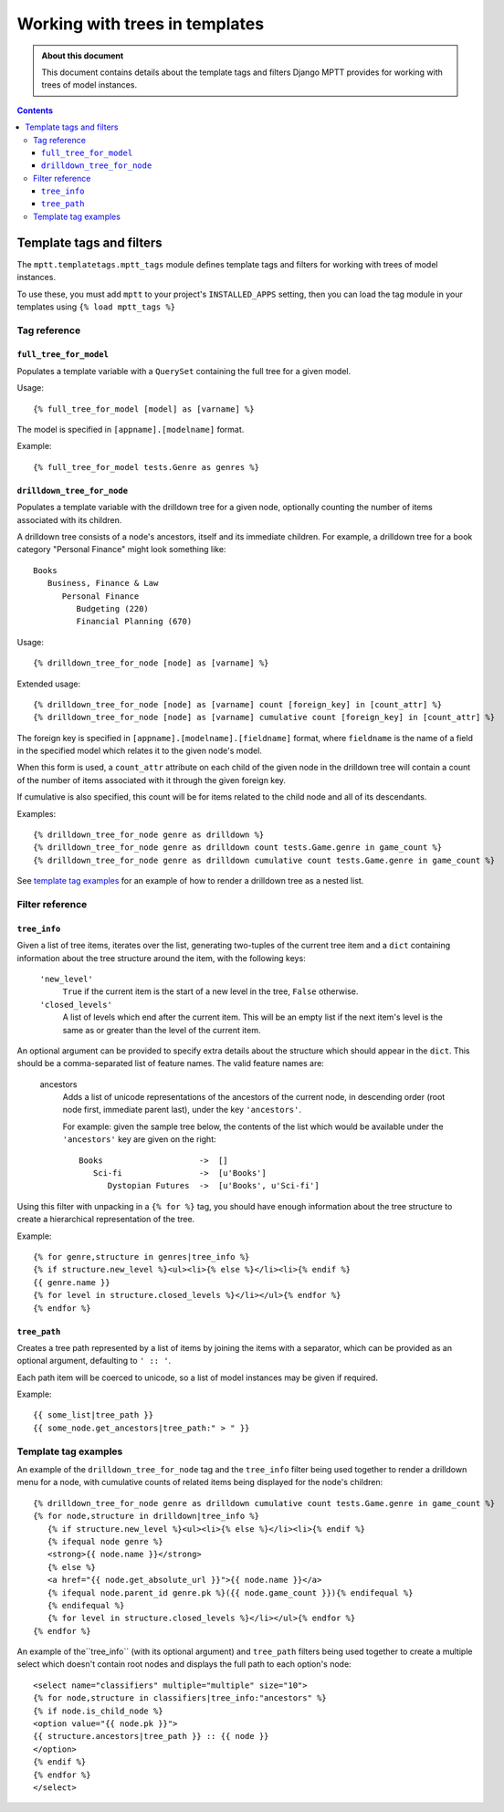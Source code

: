 ===============================
Working with trees in templates
===============================

.. admonition:: About this document

   This document contains details about the template tags and filters
   Django MPTT provides for working with trees of model instances.

.. contents::
   :depth: 3

Template tags and filters
=========================

The ``mptt.templatetags.mptt_tags`` module defines template tags and
filters for working with trees of model instances.

To use these, you must add ``mptt`` to your project's ``INSTALLED_APPS``
setting, then you can load the tag module in your templates using
``{% load mptt_tags %}``

Tag reference
-------------

``full_tree_for_model``
~~~~~~~~~~~~~~~~~~~~~~~

Populates a template variable with a ``QuerySet`` containing the full
tree for a given model.

Usage::

   {% full_tree_for_model [model] as [varname] %}

The model is specified in ``[appname].[modelname]`` format.

Example::

   {% full_tree_for_model tests.Genre as genres %}

``drilldown_tree_for_node``
~~~~~~~~~~~~~~~~~~~~~~~~~~~

Populates a template variable with the drilldown tree for a given node,
optionally counting the number of items associated with its children.

A drilldown tree consists of a node's ancestors, itself and its
immediate children. For example, a drilldown tree for a book category
"Personal Finance" might look something like::

   Books
      Business, Finance & Law
         Personal Finance
            Budgeting (220)
            Financial Planning (670)

Usage::

   {% drilldown_tree_for_node [node] as [varname] %}

Extended usage::

   {% drilldown_tree_for_node [node] as [varname] count [foreign_key] in [count_attr] %}
   {% drilldown_tree_for_node [node] as [varname] cumulative count [foreign_key] in [count_attr] %}

The foreign key is specified in ``[appname].[modelname].[fieldname]``
format, where ``fieldname`` is the name of a field in the specified
model which relates it to the given node's model.

When this form is used, a ``count_attr`` attribute on each child of the
given node in the drilldown tree will contain a count of the number of
items associated with it through the given foreign key.

If cumulative is also specified, this count will be for items related to
the child node and all of its descendants.

Examples::

   {% drilldown_tree_for_node genre as drilldown %}
   {% drilldown_tree_for_node genre as drilldown count tests.Game.genre in game_count %}
   {% drilldown_tree_for_node genre as drilldown cumulative count tests.Game.genre in game_count %}

See `template tag examples`_ for an example of how to render a drilldown
tree as a nested list.

Filter reference
----------------

``tree_info``
~~~~~~~~~~~~~

Given a list of tree items, iterates over the list, generating
two-tuples of the current tree item and a ``dict`` containing
information about the tree structure around the item, with the following
keys:

   ``'new_level'``
      ``True`` if the current item is the start of a new level in
      the tree, ``False`` otherwise.

   ``'closed_levels'``
      A list of levels which end after the current item. This will
      be an empty list if the next item's level is the same as or
      greater than the level of the current item.

An optional argument can be provided to specify extra details about the
structure which should appear in the ``dict``. This should be a
comma-separated list of feature names. The valid feature names are:

   ancestors
      Adds a list of unicode representations of the ancestors of the
      current node, in descending order (root node first, immediate
      parent last), under the key ``'ancestors'``.

      For example: given the sample tree below, the contents of the list
      which would be available under the ``'ancestors'`` key are given
      on the right::

         Books                    ->  []
            Sci-fi                ->  [u'Books']
               Dystopian Futures  ->  [u'Books', u'Sci-fi']

Using this filter with unpacking in a ``{% for %}`` tag, you should have
enough information about the tree structure to create a hierarchical
representation of the tree.

Example::

   {% for genre,structure in genres|tree_info %}
   {% if structure.new_level %}<ul><li>{% else %}</li><li>{% endif %}
   {{ genre.name }}
   {% for level in structure.closed_levels %}</li></ul>{% endfor %}
   {% endfor %}

``tree_path``
~~~~~~~~~~~~~

Creates a tree path represented by a list of items by joining the items
with a separator, which can be provided as an optional argument,
defaulting to ``' :: '``.

Each path item will be coerced to unicode, so a list of model instances
may be given if required.

Example::

    {{ some_list|tree_path }}
    {{ some_node.get_ancestors|tree_path:" > " }}

Template tag examples
---------------------

An example of the ``drilldown_tree_for_node`` tag and the ``tree_info``
filter being used together to render a drilldown menu for a node, with
cumulative counts of related items being displayed for the node's
children::

   {% drilldown_tree_for_node genre as drilldown cumulative count tests.Game.genre in game_count %}
   {% for node,structure in drilldown|tree_info %}
      {% if structure.new_level %}<ul><li>{% else %}</li><li>{% endif %}
      {% ifequal node genre %}
      <strong>{{ node.name }}</strong>
      {% else %}
      <a href="{{ node.get_absolute_url }}">{{ node.name }}</a>
      {% ifequal node.parent_id genre.pk %}({{ node.game_count }}){% endifequal %}
      {% endifequal %}
      {% for level in structure.closed_levels %}</li></ul>{% endfor %}
   {% endfor %}

An example of the``tree_info`` (with its optional argument) and
``tree_path`` filters being used together to create a multiple select
which doesn't contain root nodes and displays the full path to each
option's node::

   <select name="classifiers" multiple="multiple" size="10">
   {% for node,structure in classifiers|tree_info:"ancestors" %}
   {% if node.is_child_node %}
   <option value="{{ node.pk }}">
   {{ structure.ancestors|tree_path }} :: {{ node }}
   </option>
   {% endif %}
   {% endfor %}
   </select>
